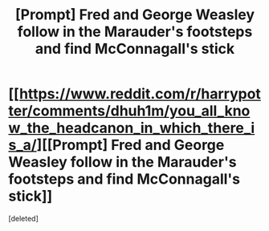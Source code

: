 #+TITLE: [Prompt] Fred and George Weasley follow in the Marauder's footsteps and find McConnagall's stick

* [[https://www.reddit.com/r/harrypotter/comments/dhuh1m/you_all_know_the_headcanon_in_which_there_is_a/][[Prompt] Fred and George Weasley follow in the Marauder's footsteps and find McConnagall's stick]]
:PROPERTIES:
:Score: 27
:DateUnix: 1571140036.0
:DateShort: 2019-Oct-15
:FlairText: Prompt
:END:
[deleted]

